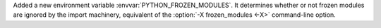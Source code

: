 Added a new environment variable :envvar:`PYTHON_FROZEN_MODULES`. It
determines whether or not frozen modules are ignored by the import machinery,
equivalent of the :option:`-X frozen_modules <-X>` command-line option.
